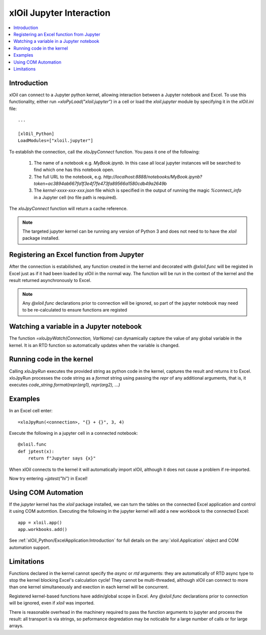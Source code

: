 =========================
xlOil Jupyter Interaction
=========================

.. contents::
    :local:
    
Introduction
------------

xlOil can connect to a Jupyter python kernel, allowing interaction between a Jupyter notebook 
and Excel.  To use this functionality, either run `=xloPyLoad("xloil.jupyter")` in a cell or
load the `xloil.jupyter` module by specifying it in the `xlOil.ini` file:

::

    ...

    [xlOil_Python]
    LoadModules=["xloil.jupyter"]

To establish the connection, call the `xloJpyConnect` function. You pass it one of the following:

   1. The name of a notebook e.g. `MyBook.ipynb`. In this case all local jupyter instances
      will be searched to find which one has this notebook open.
   2. The full URL to the notebook, e.g. 
      `http://localhost:8888/notebooks/MyBook.ipynb?token=ac3894ab667fa1f3e4f7fe473fa89566a1580cdb49a2649b`
   3. The `kernel-xxxx-xxx-xxx.json` file which is specified in the output of running 
      the magic `%connect_info` in a Jupyter cell (no file path is required).

The `xloJpyConnect` function will return a cache reference.

.. note:: 

    The targeted jupyter kernel can be running any version of Python 3 and does not need to
    to have the `xloil` package installed.


Registering an Excel function from Jupyter
------------------------------------------

After the connection is estabilished, any function created in the kernel and decorated with
`@xloil.func` will be registed in Excel just as if it had been loaded by xlOil in the normal way.
The function will be run in the context of the kernel and the result returned asynchronously 
to Excel.

.. note:: 

    Any `@xloil.func` declarations prior to connection will be ignored, so part of the 
    jupyter notebook may need to be re-calculated to ensure functions are registed


Watching a variable in a Jupyter notebook
-----------------------------------------

The function `=xloJpyWatch(Connection, VarName)` can dynamically capture the value of any 
global variable in the kernel.  It is an RTD function so automatically updates when the variable
is changed.

Running code in the kernel
--------------------------

Calling `xloJpyRun` executes the provided string as python code in the kernel, captures the 
result and returns it to Excel.  xloJpyRun processes the code string as a `format` string using  
passing the *repr* of any additional arguments, that is, it executes 
`code_string.format(repr(arg1), repr(arg2), ...)`

Examples
--------

In an Excel cell enter:

::

    =xloJpyRun(<connection>, "{} + {}", 3, 4)


Execute the following in a jupyter cell in a connected notebook:

::

    @xloil.func
    def jptest(x):
        return f"Jupyter says {x}"

When xlOil connects to the kernel it will automatically import xlOil, although it does 
not cause a problem if re-imported.

Now try entering `=jptest("hi")` in Excel!


Using COM Automation
--------------------

If the *jupyter* kernel has the *xloil* package installed, we can turn the tables on the 
connected Excel application and control it using COM automtion. Executing the following
in the jupyter kernel will add a new workbook to the connected Excel:

::

    app = xloil.app()
    app.workbooks.add()

See :ref:`xlOil_Python/ExcelApplication:Introduction` for full details on the :any:`xloil.Application` 
object and COM automation support.


Limitations
-----------

Functions declared in the kernel cannot specify the `async` or `rtd` arguments: they are 
automatically of RTD async type to stop the kernel blocking Excel's calculation cycle!  
They cannot be multi-threaded, although xlOil can connect to more than one kernel 
simultaneously and exection in each kernel will be concurrent.

Registered kernel-based functions have addin/global scope in Excel.  Any `@xloil.func` 
declarations prior to connection will be ignored, even if `xloil` was imported. 

There is reasonable overhead in the machinery required to pass the function arguments to 
jupyter and process the result: all transport is via strings, so peformance degredation 
may be noticable for a large number of calls or for large arrays.


